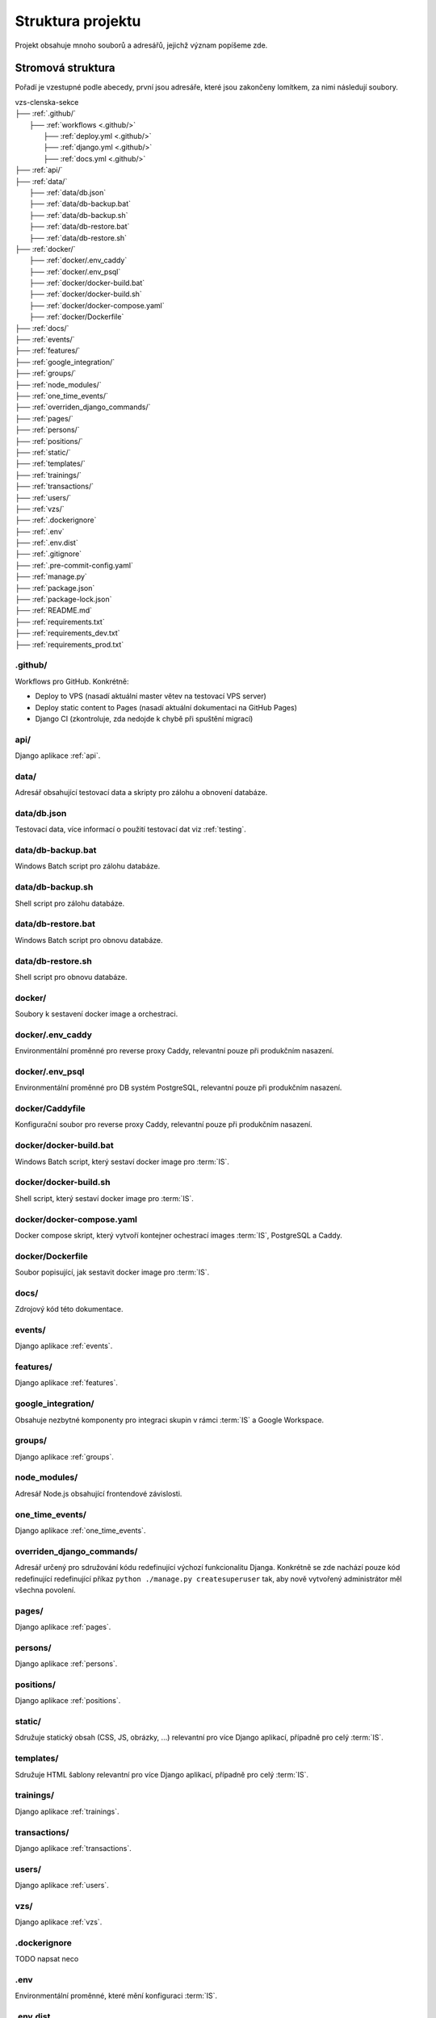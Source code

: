 ***************************************
Struktura projektu
***************************************

Projekt obsahuje mnoho souborů a adresářů, jejichž význam popíšeme zde.

---------------------------------------
Stromová struktura
---------------------------------------

Pořadí je vzestupné podle abecedy, první jsou adresáře, které jsou zakončeny lomítkem, za nimi následují soubory.

| vzs-clenska-sekce
| ├── :ref:`.github/`
|   ├── :ref:`workflows <.github/>`
|     ├── :ref:`deploy.yml <.github/>`
|     ├── :ref:`django.yml <.github/>`
|     ├── :ref:`docs.yml <.github/>`
| ├── :ref:`api/`
| ├── :ref:`data/`
|   ├── :ref:`data/db.json`
|   ├── :ref:`data/db-backup.bat`
|   ├── :ref:`data/db-backup.sh`
|   ├── :ref:`data/db-restore.bat`
|   ├── :ref:`data/db-restore.sh`
| ├── :ref:`docker/`
|   ├── :ref:`docker/.env_caddy`
|   ├── :ref:`docker/.env_psql`
|   ├── :ref:`docker/docker-build.bat`
|   ├── :ref:`docker/docker-build.sh`
|   ├── :ref:`docker/docker-compose.yaml`
|   ├── :ref:`docker/Dockerfile`
| ├── :ref:`docs/`
| ├── :ref:`events/`
| ├── :ref:`features/`
| ├── :ref:`google_integration/`
| ├── :ref:`groups/`
| ├── :ref:`node_modules/`
| ├── :ref:`one_time_events/`
| ├── :ref:`overriden_django_commands/`
| ├── :ref:`pages/`
| ├── :ref:`persons/`
| ├── :ref:`positions/`
| ├── :ref:`static/`
| ├── :ref:`templates/`
| ├── :ref:`trainings/`
| ├── :ref:`transactions/`
| ├── :ref:`users/`
| ├── :ref:`vzs/`
| ├── :ref:`.dockerignore`
| ├── :ref:`.env`
| ├── :ref:`.env.dist`
| ├── :ref:`.gitignore`
| ├── :ref:`.pre-commit-config.yaml`
| ├── :ref:`manage.py`
| ├── :ref:`package.json`
| ├── :ref:`package-lock.json`
| ├── :ref:`README.md`
| ├── :ref:`requirements.txt`
| ├── :ref:`requirements_dev.txt`
| ├── :ref:`requirements_prod.txt`

.. _.github/:

.github/
^^^^^^^^^^^^^^^^^^
Workflows pro GitHub. Konkrétně:

- Deploy to VPS (nasadí aktuální master větev na testovací VPS server)
- Deploy static content to Pages (nasadí aktuální dokumentaci na GitHub Pages)
- Django CI (zkontroluje, zda nedojde k chybě při spuštění migrací)

.. _api/:

api/
^^^^^^^^^^^^^^^^^^

Django aplikace :ref:`api`.

.. _data/:

data/
^^^^^^^^^^^^^^^^^^
Adresář obsahující testovací data a skripty pro zálohu a obnovení databáze.

.. _data/db.json:

data/db.json
^^^^^^^^^^^^^
Testovací data, více informací o použití testovací dat viz :ref:`testing`.


.. _data/db-backup.bat:

data/db-backup.bat
^^^^^^^^^^^^^^^^^^^
Windows Batch script pro zálohu databáze.

.. _data/db-backup.sh:

data/db-backup.sh
^^^^^^^^^^^^^^^^^^^
Shell script pro zálohu databáze.

.. _data/db-restore.bat:

data/db-restore.bat
^^^^^^^^^^^^^^^^^^^^
Windows Batch script pro obnovu databáze.

.. _data/db-restore.sh:

data/db-restore.sh
^^^^^^^^^^^^^^^^^^^
Shell script pro obnovu databáze.

.. _docker/:

docker/
^^^^^^^^^^^^^^^^^^
Soubory k sestavení docker image a orchestraci.

.. _docker/.env_caddy:

docker/.env_caddy
^^^^^^^^^^^^^^^^^^
Environmentální proměnné pro reverse proxy Caddy, relevantní pouze při produkčním nasazení.

.. _docker/.env_psql:

docker/.env_psql
^^^^^^^^^^^^^^^^^^
Environmentální proměnné pro DB systém PostgreSQL, relevantní pouze při produkčním nasazení.

.. _docker/Caddyfile:

docker/Caddyfile
^^^^^^^^^^^^^^^^^^
Konfigurační soubor pro reverse proxy Caddy, relevantní pouze při produkčním nasazení.

.. _docker/docker-build.bat:

docker/docker-build.bat
^^^^^^^^^^^^^^^^^^^^^^^^
Windows Batch script, který sestaví docker image pro :term:`IS`.

.. _docker/docker-build.sh:

docker/docker-build.sh
^^^^^^^^^^^^^^^^^^^^^^^^
Shell script, který sestaví docker image pro :term:`IS`.

.. _docker/docker-compose.yaml:

docker/docker-compose.yaml
^^^^^^^^^^^^^^^^^^^^^^^^^^^
Docker compose skript, který vytvoří kontejner ochestrací images :term:`IS`, PostgreSQL a Caddy.

.. _docker/Dockerfile:

docker/Dockerfile
^^^^^^^^^^^^^^^^^^^^^^^^
Soubor popisující, jak sestavit docker image pro :term:`IS`.


.. _docs/:

docs/
^^^^^^^^^^^^^^^^^^
Zdrojový kód této dokumentace.

.. _events/:

events/
^^^^^^^^^^^^^^^^^^
Django aplikace :ref:`events`.

.. _features/:

features/
^^^^^^^^^^^^^^^^^^
Django aplikace :ref:`features`.

.. _google_integration/:

google_integration/
^^^^^^^^^^^^^^^^^^^^
Obsahuje nezbytné komponenty pro integraci skupin v rámci :term:`IS` a Google Workspace.

.. _groups/:

groups/
^^^^^^^^^^^^^^^^^^^^

Django aplikace :ref:`groups`.

.. _node_modules/:

node_modules/
^^^^^^^^^^^^^^^^^^
Adresář Node.js obsahující frontendové závislosti.

.. _one_time_events/:

one_time_events/
^^^^^^^^^^^^^^^^^^
Django aplikace :ref:`one_time_events`.

.. _overriden_django_commands/:

overriden_django_commands/
^^^^^^^^^^^^^^^^^^^^^^^^^^^
Adresář určený pro sdružování kódu redefinující výchozí funkcionalitu Djanga. Konkrétně se zde nachází pouze kód redefinující redefinující příkaz ``python ./manage.py createsuperuser`` tak, aby nově vytvořený administrátor měl všechna povolení.

.. _pages/:

pages/
^^^^^^^^^^^^^^^^^^
Django aplikace :ref:`pages`.

.. _persons/:

persons/
^^^^^^^^^^^^^^^^^^
Django aplikace :ref:`persons`.

.. _positions/:

positions/
^^^^^^^^^^^^^^^^^^
Django aplikace :ref:`positions`.

.. _static/:

static/
^^^^^^^^^^^^^^^^^^
Sdružuje statický obsah (CSS, JS, obrázky, ...) relevantní pro více Django aplikací, případně pro celý :term:`IS`.

.. _templates/:

templates/
^^^^^^^^^^^^^^^^^^
Sdružuje HTML šablony relevantní pro více Django aplikací, případně pro celý :term:`IS`.

.. _trainings/:

trainings/
^^^^^^^^^^^^^^^^^^
Django aplikace :ref:`trainings`.

.. _transactions/:

transactions/
^^^^^^^^^^^^^^^^^^
Django aplikace :ref:`transactions`.

.. _users/:

users/
^^^^^^^^^^^^^^^^^^
Django aplikace :ref:`users`.

.. _vzs/:

vzs/
^^^^^^^^^^^^^^^^^^
Django aplikace :ref:`vzs`.

.. _.dockerignore:

.dockerignore
^^^^^^^^^^^^^^^^^^
TODO napsat neco

.. _.env:

.env
^^^^^^^^^^^^^^^^^^
Environmentální proměnné, které mění konfiguraci :term:`IS`.

.. _.env.dist:

.env.dist
^^^^^^^^^^^^^^^^^^
Šablona, podle které je možné vytvořit soubor ``.env``.

.. _.gitignore:

.gitignore
^^^^^^^^^^^^^^^^^^
Určuje, které soubory mají být ignorovány při práci s verzovacím systémem Git.

.. _.pre-commit-config.yaml:

.pre-commit-config.yaml
^^^^^^^^^^^^^^^^^^^^^^^^
Konfigurační soubor pro framework pre-commit, který spouští nadefinované hooks před provedením příkazu ``git commit``. Soubor je nakonfigurován tak, že před každým commitem se provede formátování Python souborů pomocí Black Code Formatter, soubory HTML/CSS/JS jsou formátovány pomocí djhtml, které umí formátovat Jinja kód.

.. _manage.py:

manage.py
^^^^^^^^^^^^^^^^^^
Python skript vytvořený Djangem při vytváření nového projektu. Slouží k interakci a správě Django projektu.

.. _package.json:

package.json
^^^^^^^^^^^^^^^^^^
Manifest Node.js projektu, který definuje frontendové závislosti (Bootstrap, Select2, jQuery, ...)

.. _package-lock.json:

package-lock.json
^^^^^^^^^^^^^^^^^^
Automaticky generovaný soubor Node.js projektu, který obsahuje reprodukovatelného popisu stromu závislostí.

.. _README.md:

README.md
^^^^^^^^^^^^^^^^^^
Readme soubor obsahující základní informace o projektu.

.. _requirements.txt:

requirements.txt
^^^^^^^^^^^^^^^^^^
Závislosti projektu, které je nutné mít vždy nainstalované. 

Pro bližší informace o závislostech viz :ref:`dependencies_from_requirements.txt`.

.. _requirements_dev.txt:

requirements_dev.txt
^^^^^^^^^^^^^^^^^^^^^^
Závislosti projektu, které nejsou nutné pro spuštění projektu ale jsou povinné pro vývoj (pre-commit, sphinx, ...). 

Pro bližší informace o závislostech viz :ref:`dependencies_from_requirements_dev.txt`.

.. _requirements_prod.txt:

requirements_prod.txt
^^^^^^^^^^^^^^^^^^^^^^
Závislosti projektu, které jsou vyžadovány pouze pro běh v produkčním prostředí.

Pro bližší informace o závislostech viz :ref:`dependencies_from_requirements_prod.txt`.

-------------------------------------
Standardní struktura Django aplikace
-------------------------------------
Zde si popíšeme jak zhruba vypadá struktura libovolné Django aplikace :term:`IS`. Tato struktura přímo odpovídá konvencím Djanga, proto informace obsažené v této sekci neobsahují příliš mnoho nových informací pro osoby dobře znalé Djanga.

| django-aplikace
| ├── :ref:`management/`
|   ├── :ref:`commands/ <management/>`
|     ├── :ref:`__init__.py <management/>`
|     ├── :ref:`cmd1.py <management/>`
|     ├── :ref:`cmd2.py <management/>`
|     ├── ...
| ├── :ref:`migrations/`
| ├── :ref:`static_app/`
| ├── :ref:`templates_app/`
| ├── :ref:`templatetags/`
| ├── __init__.py
| ├── :ref:`apps.py`
| ├── :ref:`cron.py`
| ├── :ref:`forms.py`
| ├── :ref:`models.py`
| ├── :ref:`permissions.py`
| ├── :ref:`urls.py`
| ├── :ref:`utils.py`
| ├── :ref:`views.py`

.. _management/:

management/
^^^^^^^^^^^^^^^^^^
Součástí je vždy podadresář ``commands/``, který sdružuje vlastní Django příkazy, které interagují s aplikací. Bližší informace ohledně vytvoření vlastního Django příkazu jsou k dispozici na stránce :ref:`vytvoreni_vlastniho_django_prikazu`.

:term:`IS` obsahuje několik vlastních Django příkazů. Kompletní seznam je k dispozici na stránce :ref:`vlastni_django_prikazy`.

.. _migrations/:

migrations/
^^^^^^^^^^^^^^^^^^
Soubory popisující migrace modelu aplikace. Migrace představují způsob, jak změny provedené v modelech přenést do schématu databáze. 

.. _static_app/:

static/
^^^^^^^^^^^^^^^^^^
Sdružuje statický obsah (CSS, JS, obrázky, ...) používané pouze touto aplikací.

.. _templates_app/:

templates/
^^^^^^^^^^^^^^^^^^
Sdružuje HTML šablony používané pouze touto aplikací.

.. _templatetags/:

templatetags/
^^^^^^^^^^^^^^^^^^
Vlastní šablonové tagy využívané pouze v rámci aplikace pro Jinja renderovací engine Djanga. Neplatí pro aplikace :ref:`events` a :ref:`vzs`. První zmíněná sdružuje kód jednorázových událostí (aplikace :ref:`one_time_events`) a tréninků (aplikace :ref:`trainings`). Druhá zmíněná obsahuje společný kód využívaný všemi ostatními aplikacemi.

.. _apps.py:

apps.py
^^^^^^^^^^^^^^^^^^
Slouží ke konfiguraci chování aplikace, je zde možné nastavit např. jiné jméno aplikace apod.

.. _cron.py:

cron.py
^^^^^^^^^^^^^^^^^^
Funkce, které jsou periodicky volány pomocí daemonu cron, více informací o vytvoření funkce volané Cronem viz :ref:`funkce_volane_daemonem_cron`.

.. _forms.py:

forms.py
^^^^^^^^^^^^^^^^^^
Třídy definující formuláře aplikace, více informací o formulářích víz :ref:`forms`.

.. _models.py:

models.py
^^^^^^^^^^^^^^^^^^
Obsahuje modely aplikace včetně metod, která nad nimi operují.

.. _permissions.py:

permissions.py
^^^^^^^^^^^^^^^^^^
Třídy a metody pracující s oprávněními aplikované na pohledy aplikace.

.. _urls.py:

urls.py
^^^^^^^^^^^^^^^^^^
Obsahuje definice URL vzorů mapující se na jednotlivé pohledy definované ve :ref:`views.py`

.. _utils.py:

utils.py
^^^^^^^^^^^^^^^^^^
Různé pomocné funkce, které aplikace využívá. Aplikace :ref:`events` např. využívá funkci ``parse_czech_date(date_str)``, která parsuje datum ze standardního českého formátu.

.. _views.py:

views.py
^^^^^^^^^^^^^^^^^^
Jednotlivé pohledy ke kterým je možné přistoupit z URL vzorů definovaných v souboru :ref:`urls.py`
